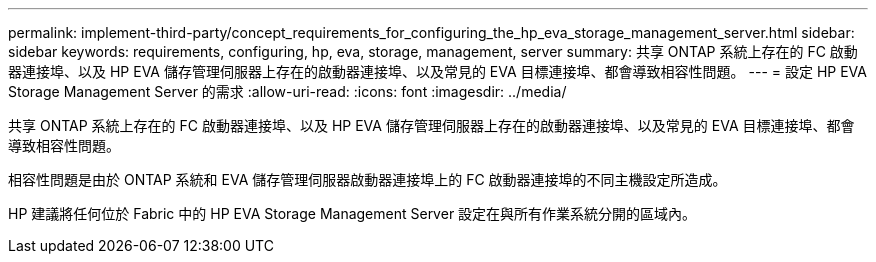 ---
permalink: implement-third-party/concept_requirements_for_configuring_the_hp_eva_storage_management_server.html 
sidebar: sidebar 
keywords: requirements, configuring, hp, eva, storage, management, server 
summary: 共享 ONTAP 系統上存在的 FC 啟動器連接埠、以及 HP EVA 儲存管理伺服器上存在的啟動器連接埠、以及常見的 EVA 目標連接埠、都會導致相容性問題。 
---
= 設定 HP EVA Storage Management Server 的需求
:allow-uri-read: 
:icons: font
:imagesdir: ../media/


[role="lead"]
共享 ONTAP 系統上存在的 FC 啟動器連接埠、以及 HP EVA 儲存管理伺服器上存在的啟動器連接埠、以及常見的 EVA 目標連接埠、都會導致相容性問題。

相容性問題是由於 ONTAP 系統和 EVA 儲存管理伺服器啟動器連接埠上的 FC 啟動器連接埠的不同主機設定所造成。

HP 建議將任何位於 Fabric 中的 HP EVA Storage Management Server 設定在與所有作業系統分開的區域內。
